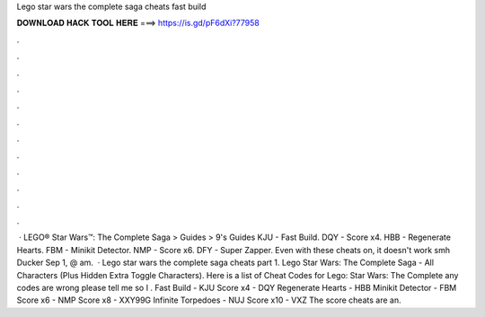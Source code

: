 Lego star wars the complete saga cheats fast build

𝐃𝐎𝐖𝐍𝐋𝐎𝐀𝐃 𝐇𝐀𝐂𝐊 𝐓𝐎𝐎𝐋 𝐇𝐄𝐑𝐄 ===> https://is.gd/pF6dXi?77958

.

.

.

.

.

.

.

.

.

.

.

.

 · LEGO® Star Wars™: The Complete Saga > Guides > 9's Guides KJU - Fast Build. DQY - Score x4. HBB - Regenerate Hearts. FBM - Minikit Detector. NMP - Score x6. DFY - Super Zapper. Even with these cheats on, it doesn't work smh Ducker Sep 1, @ am.  · Lego star wars the complete saga cheats part 1. Lego Star Wars: The Complete Saga - All Characters (Plus Hidden Extra Toggle Characters). Here is a list of Cheat Codes for Lego: Star Wars: The Complete  any codes are wrong please tell me so I . Fast Build - KJU Score x4 - DQY Regenerate Hearts - HBB Minikit Detector - FBM Score x6 - NMP Score x8 - XXY99G Infinite Torpedoes - NUJ Score x10 - VXZ The score cheats are an.